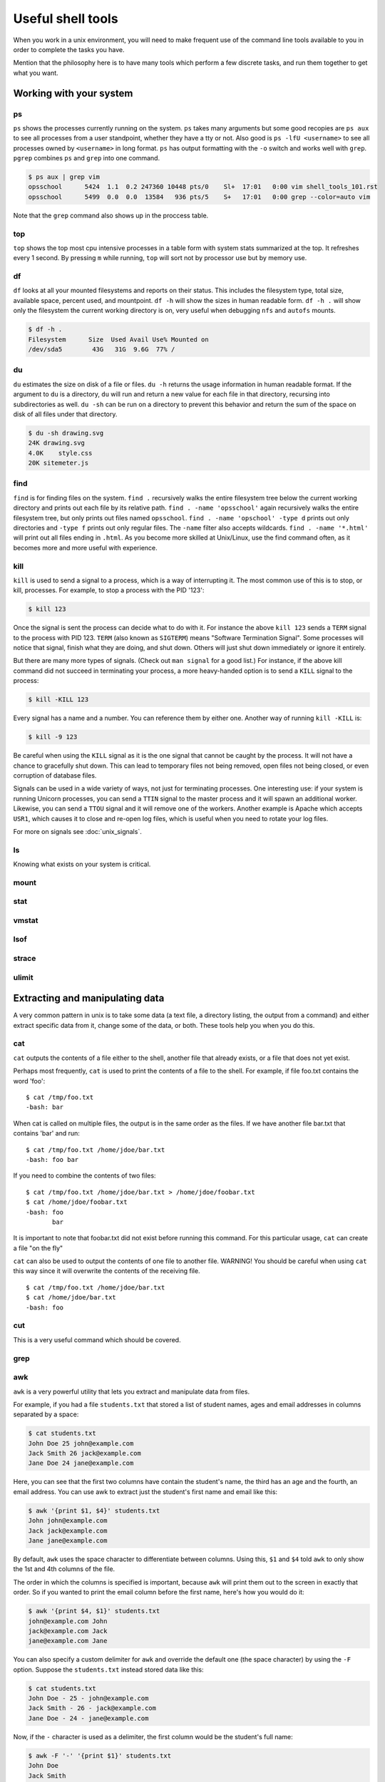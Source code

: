 Useful shell tools
******************

When you work in a unix environment, you will need to make frequent use of the
command line tools available to you in order to complete the tasks you have.

Mention that the philosophy here is to have many tools which perform a few
discrete tasks, and run them together to get what you want.

Working with your system
========================

ps
--

``ps`` shows the processes currently running on the system. ``ps`` takes many
arguments but some good recopies are ``ps aux`` to see all processes from a user
standpoint, whether they have a tty or not.
Also good is ``ps -lfU <username>`` to see all processes owned by ``<username>``
in long format. ``ps`` has output formatting with the ``-o`` switch and works 
well with ``grep``. ``pgrep`` combines ``ps`` and ``grep`` into one command.

.. code-block:: console

  $ ps aux | grep vim
  opsschool      5424  1.1  0.2 247360 10448 pts/0    Sl+  17:01   0:00 vim shell_tools_101.rst
  opsschool      5499  0.0  0.0  13584   936 pts/5    S+   17:01   0:00 grep --color=auto vim

Note that the ``grep`` command also shows up in the proccess table.

top
---

``top`` shows the top most cpu intensive processes in a table form with system
stats summarized at the top.
It refreshes every 1 second. By pressing ``m`` while running, ``top`` will sort 
not by processor use but by memory use.

df
--

``df`` looks at all your mounted filesystems and reports on their status. This
includes the filesystem type, total size, available space, percent used, and
mountpoint. ``df -h`` will show the sizes in human readable form. ``df -h .``
will show only the filesystem the current working directory is on, very useful
when debugging ``nfs`` and ``autofs`` mounts.

.. code-block:: console

    $ df -h .
    Filesystem      Size  Used Avail Use% Mounted on
    /dev/sda5        43G   31G  9.6G  77% /


du
--

``du`` estimates the size on disk of a file or files. ``du -h`` returns the
usage information in human readable format. If the argument to ``du`` is a
directory, ``du`` will run and return a new value for each file in that
directory, recursing into subdirectories as well. ``du -sh`` can be run on a
directory to prevent this behavior and return the sum of the space on disk of
all files under that directory.

.. code-block:: console

    $ du -sh drawing.svg 
    24K drawing.svg
    4.0K    style.css
    20K sitemeter.js

find
----

``find`` is for finding files on the system. ``find .`` recursively walks the
entire filesystem tree below the current working directory and prints out each 
file by its relative path. ``find . -name 'opsschool'`` again recursively walks
the entire filesystem tree, but only prints out files named ``opsschool``.
``find . -name 'opschool' -type d`` prints out only directories and ``-type f``
prints out only regular files. The ``-name`` filter also accepts wildcards.
``find . -name '*.html'`` will print out all files ending in ``.html``. As you 
become more skilled at Unix/Linux, use the find command often, as it becomes 
more and more useful with experience.


kill
----
``kill`` is used to send a signal to a process, which is a way of interrupting
it. The most common use of this is to stop, or kill, processes. For example, to
stop a process with the PID '123':

.. code-block:: console

  $ kill 123

Once the signal is sent the process can decide what to do with it. For instance
the above ``kill 123`` sends a ``TERM`` signal to the process with
PID 123. ``TERM`` (also known as ``SIGTERM``) means "Software Termination
Signal". Some processes will notice that signal, finish what they are doing, and
shut down. Others will just shut down immediately or ignore it entirely.

But there are many more types of signals. (Check out ``man signal`` for a good
list.) For instance, if the above kill command did not succeed in terminating
your process, a more heavy-handed option is to send a ``KILL`` signal to the
process:

.. code-block:: console

  $ kill -KILL 123

Every signal has a name and a number. You can reference them by either
one. Another way of running ``kill -KILL`` is:

.. code-block:: console

  $ kill -9 123

Be careful when using the ``KILL`` signal as it is the one signal that cannot be
caught by the process. It will not have a chance to gracefully shut down. This
can lead to temporary files not being removed, open files not being closed, or
even corruption of database files.

Signals can be used in a wide variety of ways, not just for terminating
processes. One interesting use: if your system is running Unicorn processes, you
can send a ``TTIN`` signal to the master process and it will spawn an additional
worker. Likewise, you can send a ``TTOU`` signal and it will remove one of the
workers. Another example is Apache which accepts ``USR1``, which causes it to
close and re-open log files, which is useful when you need to rotate your log
files.

For more on signals see :doc:`unix_signals`.

ls
--
Knowing what exists on your system is critical.

mount
-----

stat
----

vmstat
------

lsof
----

strace
------

ulimit
------

Extracting and manipulating data
================================

A very common pattern in unix is to take some data (a text file, a directory
listing, the output from a command) and either extract specific data from it,
change some of the data, or both. These tools help you when you do this.

cat
---

``cat`` outputs the contents of a file either to the shell, another file that already exists, or a file that does not yet exist.    

Perhaps most frequently, ``cat`` is used to print the contents of a file to the shell.  For example, if file foo.txt contains the word 'foo': ::

  $ cat /tmp/foo.txt
  -bash: bar

When cat is called on multiple files, the output is in the same order as the files.  If we have another file bar.txt that contains 'bar' and run: ::

  $ cat /tmp/foo.txt /home/jdoe/bar.txt
  -bash: foo bar

If you need to combine the contents of two files: ::

  $ cat /tmp/foo.txt /home/jdoe/bar.txt > /home/jdoe/foobar.txt
  $ cat /home/jdoe/foobar.txt
  -bash: foo
         bar

It is important to note that foobar.txt did not exist before running this command.  For this particular usage, ``cat`` can create a file "on the fly"

``cat`` can also be used to output the contents of one file to another file.  WARNING!  You should be careful when using ``cat`` this way since it will overwrite the contents of the receiving file. ::

  $ cat /tmp/foo.txt /home/jdoe/bar.txt
  $ cat /home/jdoe/bar.txt
  -bash: foo












  




cut
---
This is a very useful command which should be covered.

grep
----

awk
---

``awk`` is a very powerful utility that lets you extract and manipulate data from files.

For example, if you had a file ``students.txt`` that stored a list of student names, ages and email addresses in columns separated by a space: 

.. code-block:: console

  $ cat students.txt
  John Doe 25 john@example.com
  Jack Smith 26 jack@example.com
  Jane Doe 24 jane@example.com

Here, you can see that the first two columns have contain the student's name, the third has an age and the fourth, an email address.
You can use awk to extract just the student's first name and email like this: 

.. code-block:: console

  $ awk '{print $1, $4}' students.txt
  John john@example.com
  Jack jack@example.com
  Jane jane@example.com

By default, ``awk`` uses the space character to differentiate between columns. 
Using this, ``$1`` and ``$4`` told ``awk`` to only show the 1st and 4th columns of the file. 

The order in which the columns is specified is important, because ``awk`` will print them out to the screen in exactly that order.
So if you wanted to print the email column before the first name, here's how you would do it: 

.. code-block:: console

  $ awk '{print $4, $1}' students.txt
  john@example.com John
  jack@example.com Jack
  jane@example.com Jane

You can also specify a custom delimiter for ``awk`` and override the default one (the space character) by using the ``-F`` option.
Suppose the ``students.txt`` instead stored data like this:

.. code-block:: console

  $ cat students.txt
  John Doe - 25 - john@example.com
  Jack Smith - 26 - jack@example.com
  Jane Doe - 24 - jane@example.com

Now, if the ``-`` character is used as a delimiter, the first column would be the student's full name: 

.. code-block:: console
  
  $ awk -F '-' '{print $1}' students.txt
  John Doe
  Jack Smith
  Jane Doe

Using this same logic, the second column would be the student's age, and the third their email address. 

.. code-block:: console

  $ awk -F '-' '{print $1, $3}' students.txt
  John Doe john@example.com
  Jack Smith jack@example.com
  Jane Doe jane@example.com


``awk`` functionality doesn't stop at printing specific columns out to the screen; you can use it to:


* extract a specific row from the file using the ``NR`` command

.. code-block:: console

  $ awk 'NR==2' students.txt
  Jack Smith - 26 - jack@example.com

NOTE: I didn't have to use the ``-F`` option here since rows are being manipulated, and the ``-F`` option specifies a delimiter for column manipulation 


* extract lines longer than a specific length by using the ``length($0)`` command

.. code-block:: console

  $ awk 'length($0) > 30' students.txt
  John Doe - 25 - john@example.com
  Jack Smith - 26 - jack@example.com
  Jane Doe - 24 - jane@example.com

  $ awk 'length($0) > 32' students.txt
  Jack Smith - 26 - jack@example.com


* find the average of numbers in a column

.. code-block:: console

  $ awk -F '-' '{sum+=$2} END {print "Average age = ",sum/NR}' students.txt
  Average age =  25

In the last example, with the average age, ``{sum+=$2}`` tells awk to take each value in the second column and add it to the existing value of the variable ``sum``.
It's important to note here that the variable ``sum`` didn't have to be declared or initialised anywhere, ``awk`` creates it on-the-fly.
The ``END`` pattern tells ``awk`` what to do after all lines in the file have been processed.
In our case, that involves printing out the average age of all students.
To get the average age, the sum of all ages (stored in variable ``sum``) was divided by the total number of lines in the file, represented by ``NR``.

In addition to the ``END`` pattern, ``awk`` also provides a ``BEGIN`` pattern, which describes an action that needs to be taken before a the first line of the file is processed.

For example:

.. code-block:: console

  $ awk 'BEGIN {print "This is the second line of the file"} NR==2' students.txt
  This is the second line of the file
  Jack Smith - 26 - jack@example.com

sed
---
Only talk about replacing text for now? It's the most common / needed piece of
sed at this level.

sort
----
``sort`` can be used to sort lines of text.

For example, if you had a file ``coffee.txt`` that listed different types of coffee drinks:

.. code-block:: console

  $ cat coffee.txt
  Mocha
  Cappuccino
  Espresso
  Americano

Running ``sort`` would sort these in alphabetical order:

.. code-block:: console

  $ sort coffee.txt
  Americano
  Cappuccino
  Espresso
  Mocha

You can also reverse the order by passing in ``-r`` to the command:

.. code-block:: console

  $ sort -r coffee.txt
  Mocha
  Espresso
  Cappuccino
  Americano

All very easy so far. But, say we have another file ``orders.txt`` that is a list
of how many of each drink has been bought in a day:

.. code-block:: console

  $ cat orders.txt
  100 Mocha
  25 Cappuccino
  63 Espresso
  1003 Americano

What happens when we run ``sort`` on this file?

.. code-block:: console

  $ sort orders.txt
  1003 Americano
  100 Mocha
  25 Cappuccino
  63 Espresso

This isn't what we want at all. Luckily, ``sort`` has some more flags, ``-n`` is what
we want here

.. code-block:: console

  $ sort -n orders.txt
  25 Cappuccino
  63 Espresso
  100 Mocha
  1003 Americano

There are man more flags available, ``man sort`` will show you them all, there is
probably already something there for whatever you can throw at it.

